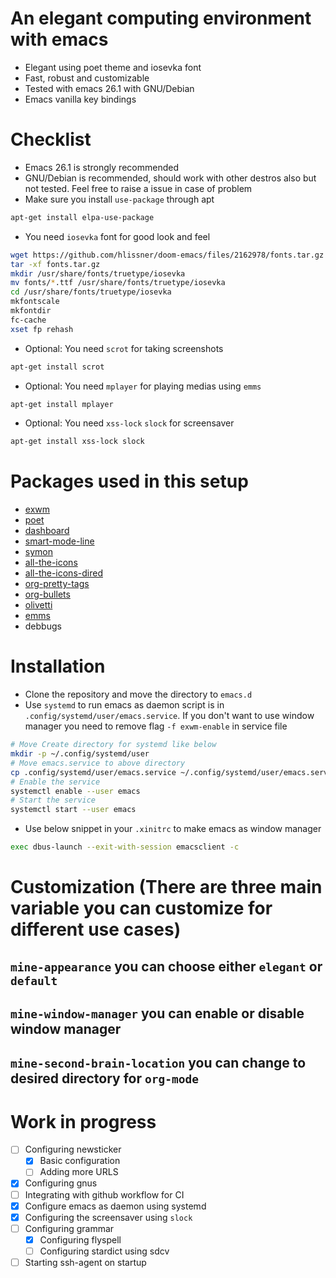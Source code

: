 * An elegant computing environment with emacs
- Elegant using poet theme and iosevka font
- Fast, robust and customizable
- Tested with emacs 26.1 with GNU/Debian 
- Emacs vanilla key bindings

[[file:https://raw.githubusercontent.com/harshaqq/elegant-emacs/master/demo.png]]

* Checklist
- Emacs 26.1 is strongly recommended
- GNU/Debian is recommended, should work with other destros also but not tested. Feel free to raise a issue in case of problem
- Make sure you install =use-package= through apt
#+BEGIN_SRC sh
apt-get install elpa-use-package
#+END_SRC
- You need =iosevka= font for good look and feel
#+BEGIN_SRC sh
wget https://github.com/hlissner/doom-emacs/files/2162978/fonts.tar.gz
tar -xf fonts.tar.gz
mkdir /usr/share/fonts/truetype/iosevka
mv fonts/*.ttf /usr/share/fonts/truetype/iosevka
cd /usr/share/fonts/truetype/iosevka
mkfontscale
mkfontdir
fc-cache
xset fp rehash
#+END_SRC
- Optional: You need =scrot= for taking screenshots
#+BEGIN_SRC sh
apt-get install scrot
#+END_SRC
- Optional: You need =mplayer= for playing medias using =emms=
#+BEGIN_SRC sh
apt-get install mplayer
#+END_SRC
- Optional: You need =xss-lock= =slock= for screensaver
#+BEGIN_SRC sh
apt-get install xss-lock slock
#+END_SRC
* Packages used in this setup
- [[https://github.com/ch11ng/exwm][exwm]]
- [[https://github.com/kunalb/poet][poet]]
- [[https://github.com/emacs-dashboard/emacs-dashboard][dashboard]]
- [[https://github.com/Malabarba/smart-mode-line][smart-mode-line]]
- [[https://github.com/zk-phi/symon][symon]]
- [[https://github.com/domtronn/all-the-icons.el][all-the-icons]]
- [[https://github.com/jtbm37/all-the-icons-dired][all-the-icons-dired]]
- [[https://gitlab.com/marcowahl/org-pretty-tags/-/tree/master][org-pretty-tags]]
- [[https://github.com/sabof/org-bullets][org-bullets]]
- [[https://github.com/rnkn/olivetti][olivetti]]
- [[https://www.gnu.org/software/emms/][emms]]
- debbugs
* Installation
- Clone the repository and move the directory to =emacs.d=
- Use =systemd= to run emacs as daemon script is in =.config/systemd/user/emacs.service=. If you don't want to use window manager you need to remove flag =-f exwm-enable= in service file
#+BEGIN_SRC sh
  # Move Create directory for systemd like below
  mkdir -p ~/.config/systemd/user
  # Move emacs.service to above directory
  cp .config/systemd/user/emacs.service ~/.config/systemd/user/emacs.service
  # Enable the service
  systemctl enable --user emacs
  # Start the service 
  systemctl start --user emacs
#+END_SRC
- Use below snippet in your =.xinitrc= to make emacs as window manager
#+BEGIN_SRC sh
exec dbus-launch --exit-with-session emacsclient -c
#+END_SRC
* Customization (There are three main variable you can customize for different use cases)
** =mine-appearance= you can choose either =elegant= or =default=
** =mine-window-manager= you can enable or disable window manager
** =mine-second-brain-location= you can change to desired directory for =org-mode=
* Work in progress
- [-] Configuring newsticker
  - [X] Basic configuration
  - [ ] Adding more URLS
- [X] Configuring gnus
- [ ] Integrating with github workflow for CI
- [X] Configure emacs as daemon using systemd
- [X] Configuring the screensaver using =slock=
- [-] Configuring grammar
  - [X] Configuring flyspell
  - [ ] Configuring stardict using sdcv
- [ ] Starting ssh-agent on startup
